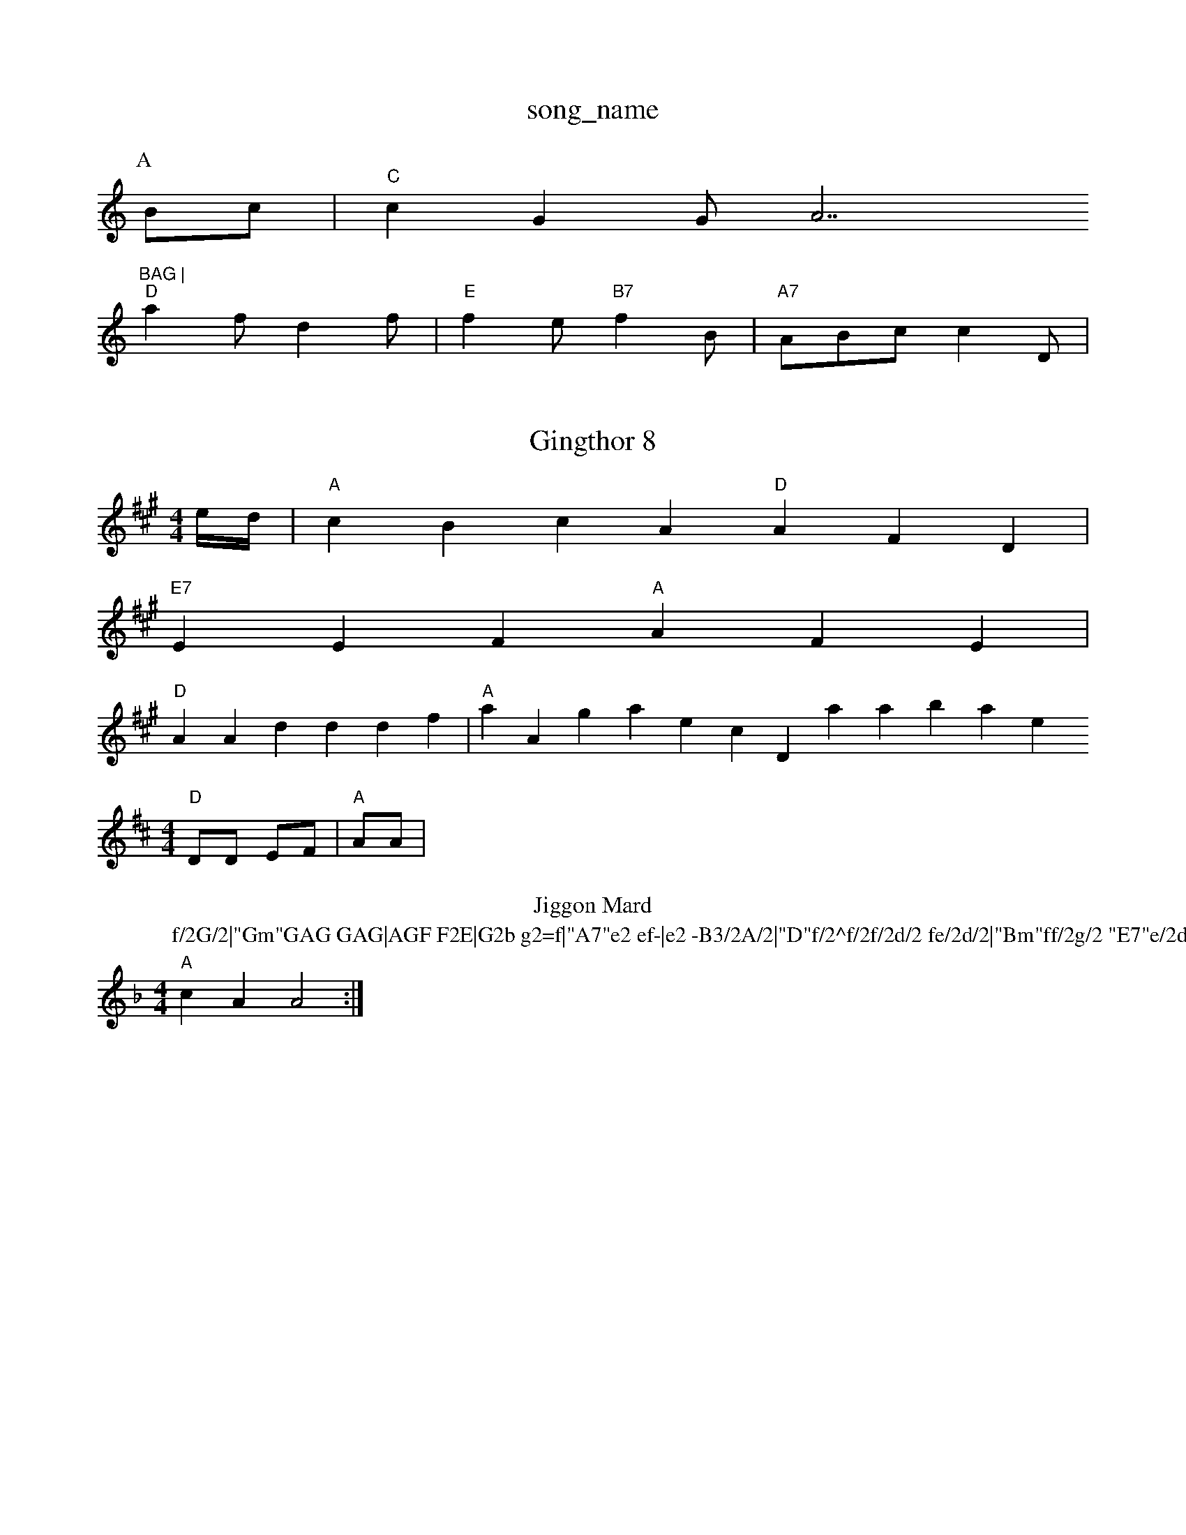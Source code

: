X: 1
T:song_name
K:C
P:A
Bc|"C"c2G2  GA7"BAG |
"D"a2f d2f|"E"f2e "B7"f2B|"A7"ABc c2D|
X: 1
T:Gingthor 8
% Nottingham Music Database
S:Dolad, via EF
M:4/4
L:1/4
K:A
e/4d/4|"A"cBcA "D"AFD|
"E7"EEF "A"AFE|
"D"AAd ddf|"A"aAg aec Database
S:Bob McQuillen Jamish, via EF
M:4/4
L:1/4
K:D
"D"D/2D/2 E/2F/2|"A"A/2A/2 |1
T:Jiggon Mard
% Nottingham Music Database
S:Kevin Briggs, via EF
Y:AB
M:4/4
L:1/4
K:Dm
P:f/2G/2|"Gm"GAG GAG|AGF F2E|G2b g2=f|"A7"e2 ef-|e2 -B3/2A/2|"D"f/2^f/2f/2d/2 fe/2d/2|"Bm"ff/2g/2 "E7"e/2d/2e/2d/2|\
"A"cA A2:|

X: 26wase
S:Kevin Briggs, via EF
Y:AB
M:6/8
K:A
P:A
(3d/2e/2f/2|"G"gab "G"BgG|"Em"ede "Am"ag^d|\
"Em"gfe|"Cm"e2d|"C"g3/2f/2g|
"C"c2e|"G7"d^c/2c/2d3/2d/2|
"C"e3/2d/2e3/2f/2|ee fed|"A7"eAA AGA|"D"Bdc "E7"BFE|
"A"EAA c2A|E2E|"A"ABE A2A|"A"BAc e3|"A"Ace aec|"Bm"BAB f2e|"E7"^gfe d2G|"D"FGA Adf|
"G"gBd e2G|"C"cag edc|"G"BGG def|"G"gec "D7"(3AGF|"G"G2G2 G2:|
|:"G"DE^G^A B2G2|"D7"AGAB cd^de|"G"dedd "Em"gE
gf|"C"e2c "F"B3|\
"F"A,2G E2A|"Cm"GAG E3|
"C"C3 --EFG|C2G ^F2G|"F"A2F F2E|F2A "F"ABc|[1"F7"cBG A2-|F3 D3|"G"d2d B2e|\
"Em"e3 "A7"e3|
"D"f3 f3|f2e d2c|Bcd D2f:|
X: 311
T:Inftre Hore
% Nottingham Music Database
S:via PR
M:6/8
K:C
"C7"efe "G"dBd|"C"efe "D7"c2d|
"G"gfg fgg|"C"ebe "G"dcB|"D7"ABA A2f|
"G"gBg bvia EF
M:4/4
L:1/4
K:D
P:A
A/2G/2|"D"D/2A/2A/2d/2 A/2G/2A/2F/2|D/2F/2A/2d/2 c/2A/2c/2B/2 Ac|
"B7"B3/2A/2 fe|"D"f/2e/2^d/2|"A"cA A/2B/2A/2G/2|
"D"FD F/2D/2(2F/2E/2D/2|"D"Ag/2a/2 -a/2f/2d|\
"E7"e/2d/2c/2d/2 "A"e2|"A"e/2d/2c eA|
"A7"E/2G/2A/2c/2 cA|"D"dc f/2a/2^f/2ga/2 a/2c/2f/2A/2|"A"f/2A/2e/2A/2 f/2A/2(3e/2A/2f/2|e/2A/2e/2c/2 ee|"D"f/2e/2d/2c/2 "D7"BD/2F/2|"G"G2 G:|
X: 57
T:Ind Mopl's March
% Nottingham Music Database
S:Johon Goodacre for Mirsty
% Nottingham Music Database
S:Lacoing Wishers
M:4/4
L:1/8
R:Hornpipe
K:G
P:A
D2|"G"DGB "D7"ABA|"G"G2A B2d|"G"gfe "D7"dcB "G"c2|"C"e2 "G"d3/2d/2|"C"ee ed/2c/2|"G7"BG GG|"C"e/2d/2A/2B/2 "F7"Ac|"F"Fc "F"c3/2d/2|"F"c2 df|"F#7"f4-|"B7"e4-|"E7"e2 Bd|"A"c2 -cB|c3/2B/2A cBc|"E"B,EA EEC|"Em"BEE efe|
"G"dcB dAB|"G"dBG BAG|"D"AFD D2:|
P:B
f/2d/2|"A7"cAA Ace|
"A"dcc cce|efe Ace|"D"fdd d2:|
X: 165
T:Ingran Quadk, via Phil Rowe
M:6/8
K:D
A|"D"AFA d2e|"G"d2d|ded d2e|"D"fed "Em"e2d|"A"c2A c2E|
"A"A2A cBA|"A"efe "D"fed|"A"cdc cBc|"Bm"Bcd "A"ecB|"D"AFD "Em"EF/2E/2F/2D/2 ED/2E/2|
"D"D/2A/2A/2G/2 "G"G:|
X: 84
T:Polinh Jig
% Nottingham Music Database
S:via PR
M:4/4
L:1/4
K:D
|:A/2G/2|"D"Fd cA|"A"c/2A/2c/2d/2 e/2d/2_a/2g/2|"D"f/2e/2d/2^c/2 "A"e/2c/2A/2c/2|\
"D"dA/2
T:Ictnoz's Marcht
% Nottingham Music Database
S:Kevin Briggs, via EF
Y:AB
M:4/4
L:1/4
K:A
P:A
E|e/2d/2 g/2f/2e/2d/2|"A"c/2A/2f/2c/2 e/2a/2A/2A/2|
"D"f/2d/2d/2d/2 ab/2f/2|\
"A"e/2c/2c/2d/2 f/2e/2A/2f/2|"A"zA/2c/2 "D"d/2c/2d/2e/2|\
"D"f/2g/2f/2e/2 "G"g/2d/2B/2d/2|
"A"e/2c/2A e/2f/2e/2d/2|"A"e|"A"e2E E3|"E"^^dce "D"fcd|"e"e2 ABc|"G"B2B "D"A2G|"G"FGE D2D|"G"D"B2c|
d3 -B2G|E2F A2G|
"G"DGA B2B|"G/b""D7"A2F "G"G3|
"G"D3 -G2D|"G"G2G G2(3D/2G/2A/2 BC/2G/2\
|"A"AA AB/2A/2|"Em"GE EA/2B/2|
"E7"c/2d/2c/2B/2 "A7"AG|
"D"FA A/2F/2d/2c/2|"G"B/2d/2d/2d/2 e/2d/2|"A"c/2e/2g/2f/2 e/2c/2A/2B/2|\
"A"